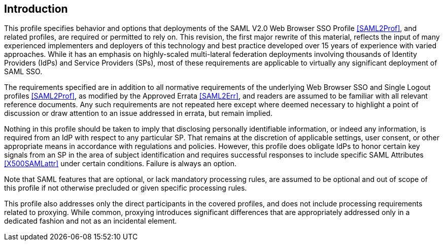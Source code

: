 == Introduction

This profile specifies behavior and options that deployments of the SAML V2.0 Web Browser SSO Profile <<SAML2Prof>>, and related profiles, are required or permitted to rely on. This revision, the first major rewrite of this material, reflects the input of many experienced implementers and deployers of this technology and best practice developed over 15 years of experience with varied approaches. While it has an emphasis on highly-scaled multi-lateral federation deployments involving thousands of Identity Providers (IdPs) and Service Providers (SPs), most of these requirements are applicable to virtually any significant deployment of SAML SSO.

The requirements specified are in addition to all normative requirements of the underlying Web Browser SSO and Single Logout profiles <<SAML2Prof>>, as modified by the Approved Errata <<SAML2Err>>, and readers are assumed to be familiar with all relevant reference documents. Any such requirements are not repeated here except where deemed necessary to highlight a point of discussion or draw attention to an issue addressed in errata, but remain implied.

Nothing in this profile should be taken to imply that disclosing personally identifiable information, or indeed any information, is required from an IdP with respect to any particular SP. That remains at the discretion of applicable settings, user consent, or other appropriate means in accordance with regulations and policies. However, this profile does obligate IdPs to honor certain key signals from an SP in the area of subject identification and requires successful responses to include specific SAML Attributes <<X500SAMLattr>> under certain conditions. Failure is always an option.

Note that SAML features that are optional, or lack mandatory processing rules, are assumed to be optional and out of scope of this profile if not otherwise precluded or given specific processing rules.

This profile also addresses only the direct participants in the covered profiles, and does not include processing requirements related to proxying. While common, proxying introduces significant differences that are appropriately addressed only in a dedicated fashion and not as an incidental element.
